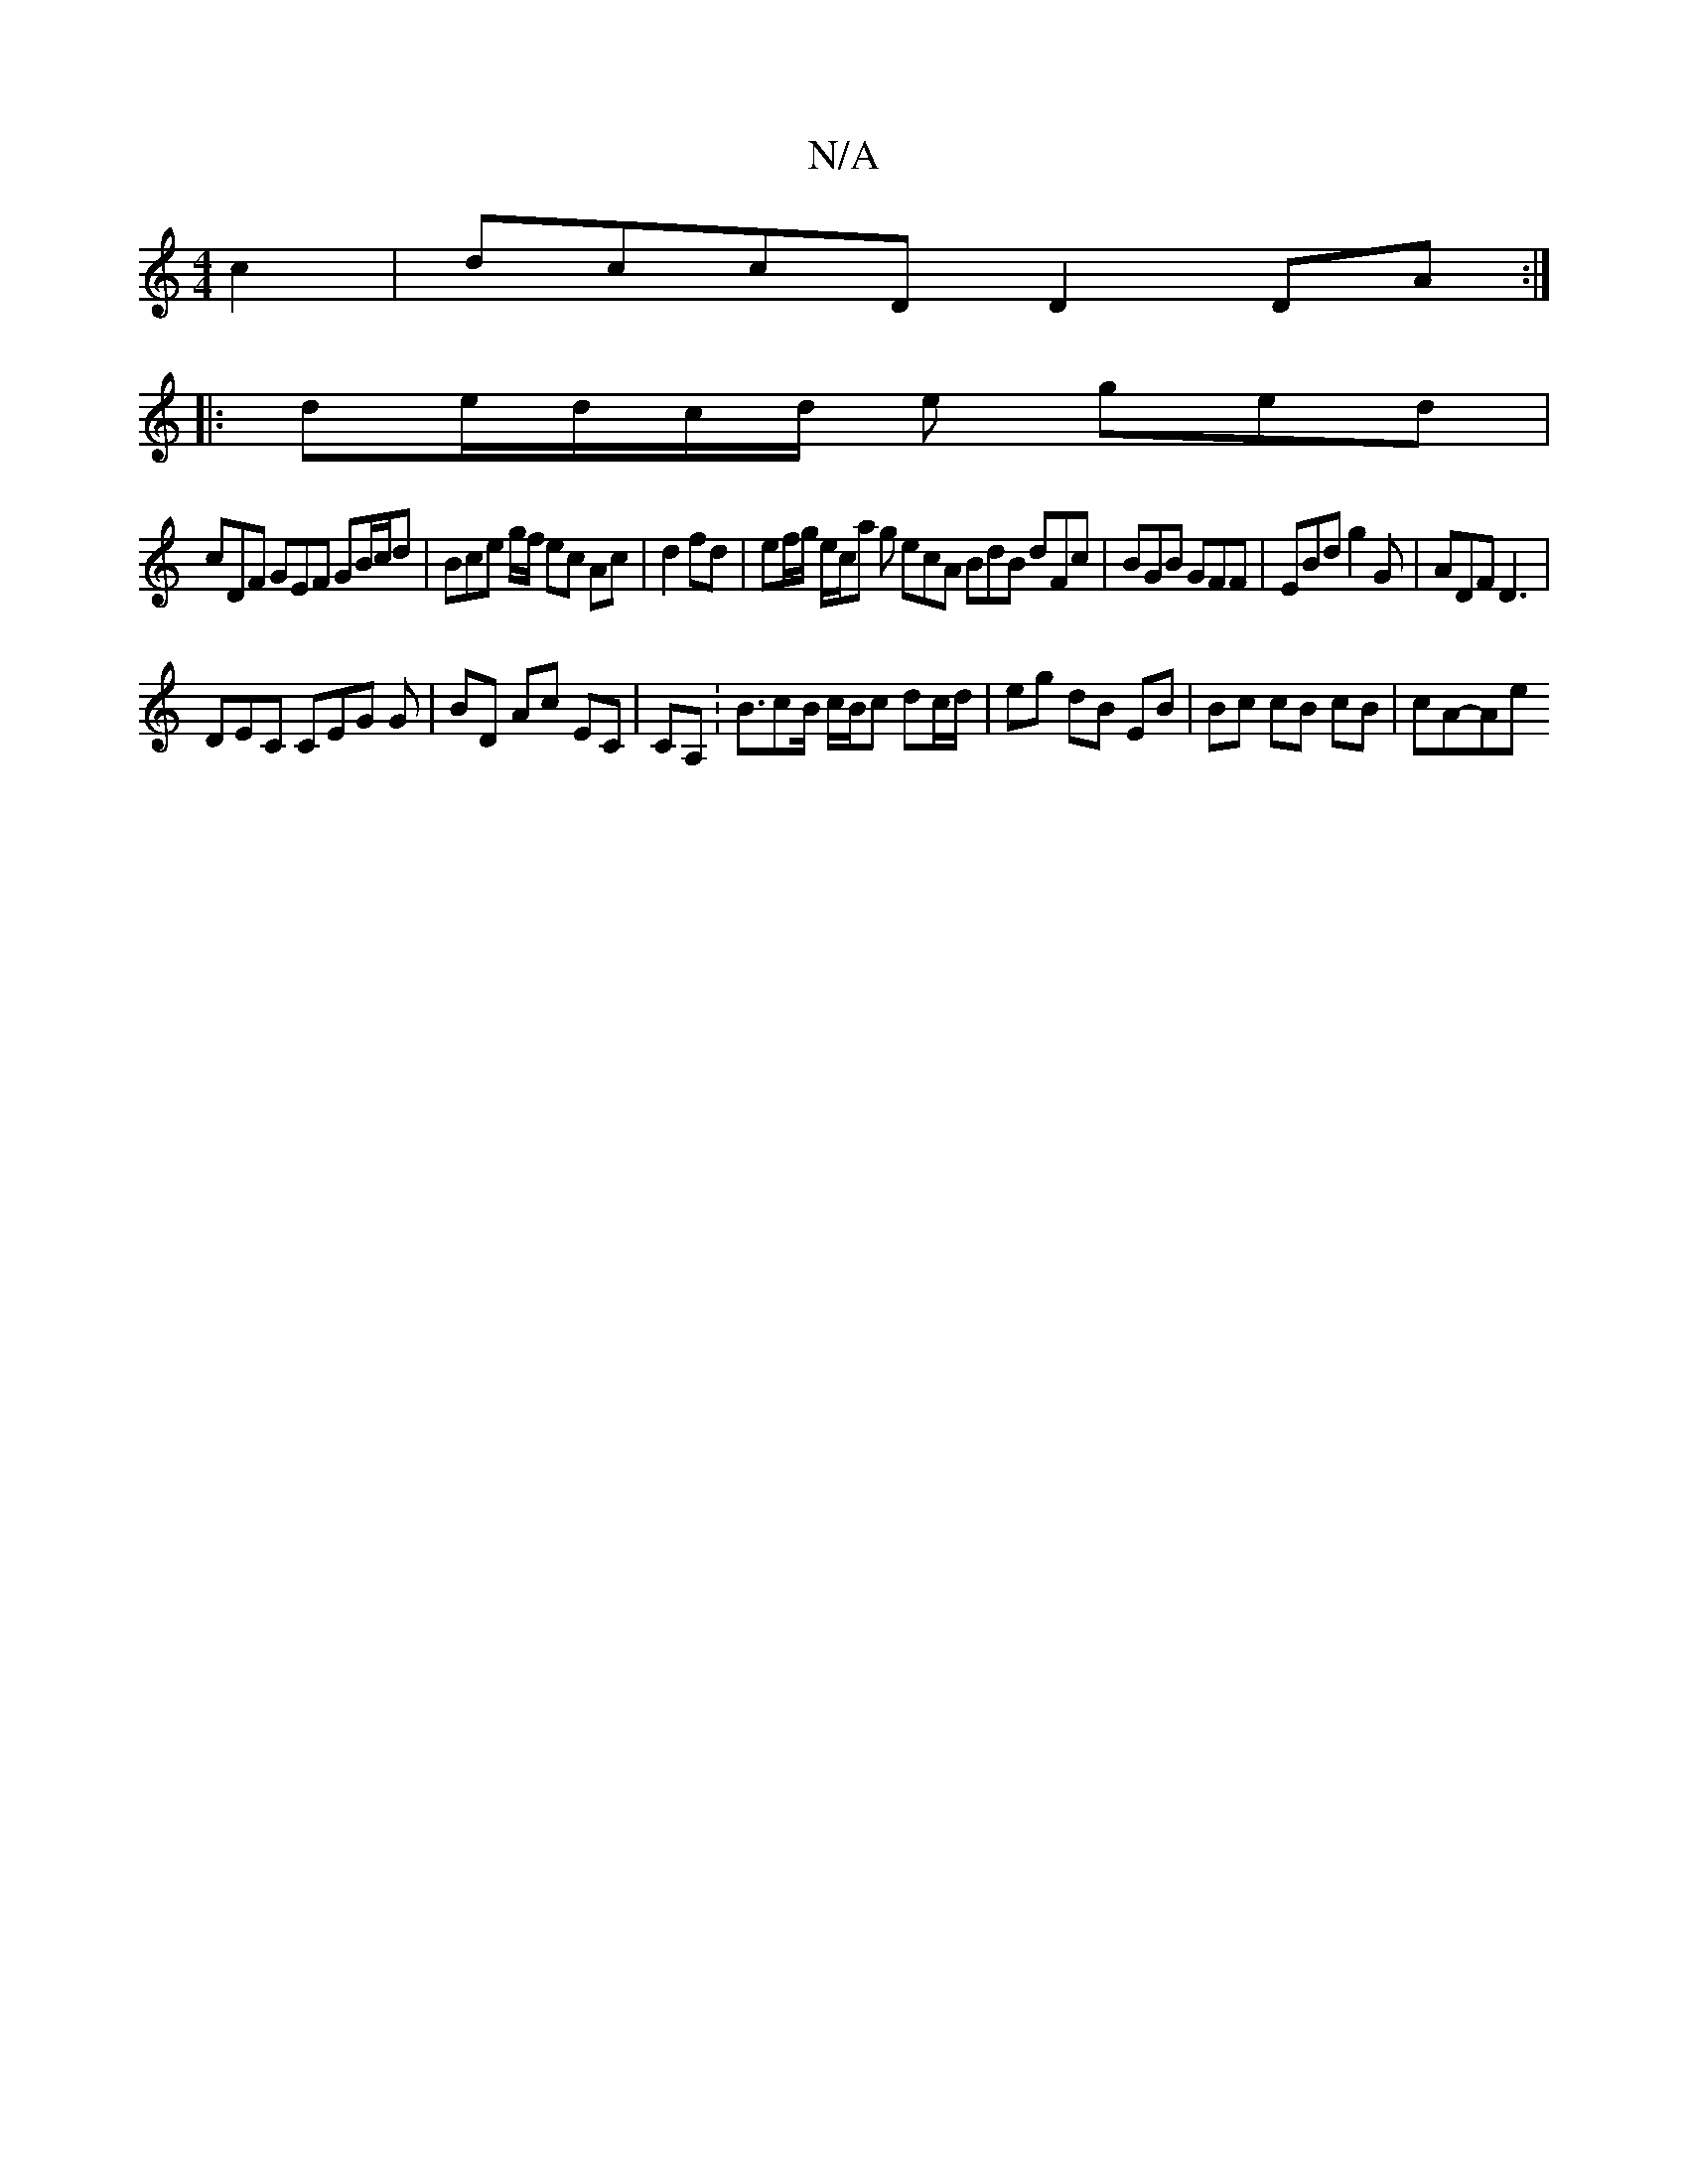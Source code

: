 X:1
T:N/A
M:4/4
R:N/A
K:Cmajor
 c2|dccD D2 DA:|
|:de/2d/c/d/ e ged |
cDF GEF GB/c/d | Bce g/f/ ec Ac | d2 fd | ef/g/ e/c/a g ecA BdB dFc|BGB GFF|EBd g2G|ADF D3|
DEC CEG G|BD Ac EC|CA,: B3/2cB/2 c/2B/2c dc/d/|eg dB EB|Bc cB cB|cA-Ae